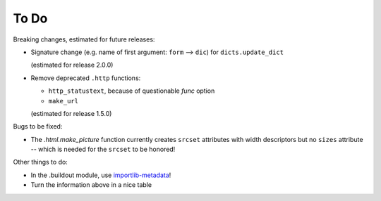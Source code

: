 To Do
=====

Breaking changes, estimated for future releases:

- Signature change (e.g. name of first argument: ``form`` --> ``dic``) for
  ``dicts.update_dict``

  (estimated for release 2.0.0)

- Remove deprecated ``.http`` functions:

  - ``http_statustext``, because of questionable `func` option
  - ``make_url``

  (estimated for release 1.5.0)
 
Bugs to be fixed:

- The `.html.make_picture` function currently creates ``srcset`` attributes with
  width descriptors but no ``sizes`` attribute -- which is needed for the
  ``srcset`` to be honored!

Other things to do:

- In the .buildout module, use importlib-metadata_!
- Turn the information above in a nice table

.. _importlib-metadata: https://pypi.org/project/importlib-metadata/

